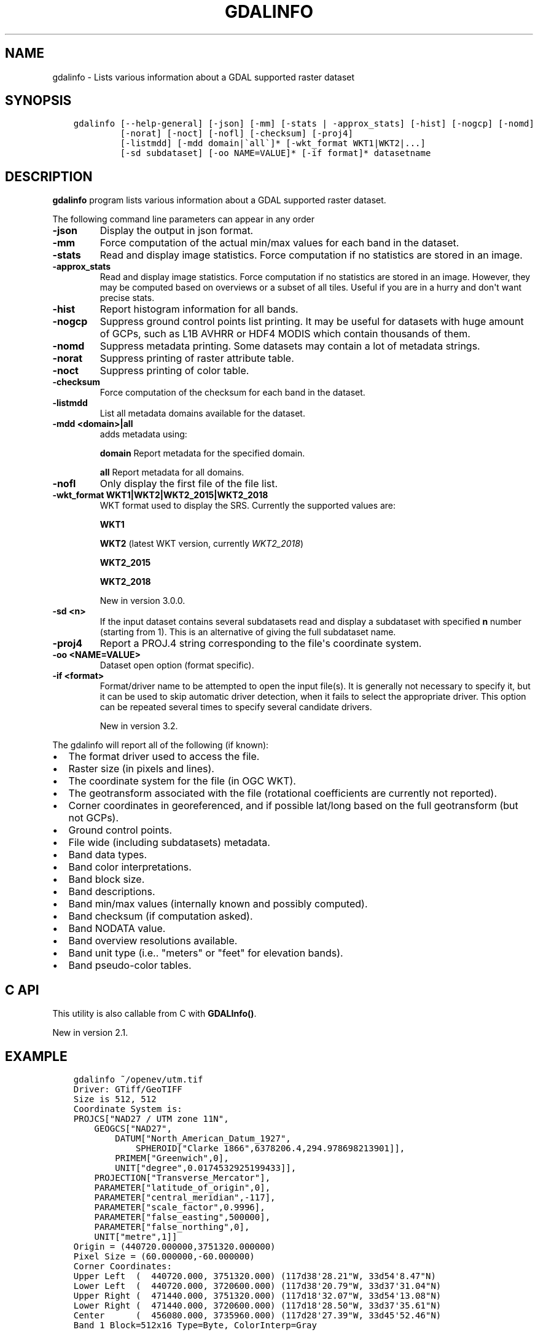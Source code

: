 .\" Man page generated from reStructuredText.
.
.TH "GDALINFO" "1" "Nov 04, 2021" "" "GDAL"
.SH NAME
gdalinfo \- Lists various information about a GDAL supported raster dataset
.
.nr rst2man-indent-level 0
.
.de1 rstReportMargin
\\$1 \\n[an-margin]
level \\n[rst2man-indent-level]
level margin: \\n[rst2man-indent\\n[rst2man-indent-level]]
-
\\n[rst2man-indent0]
\\n[rst2man-indent1]
\\n[rst2man-indent2]
..
.de1 INDENT
.\" .rstReportMargin pre:
. RS \\$1
. nr rst2man-indent\\n[rst2man-indent-level] \\n[an-margin]
. nr rst2man-indent-level +1
.\" .rstReportMargin post:
..
.de UNINDENT
. RE
.\" indent \\n[an-margin]
.\" old: \\n[rst2man-indent\\n[rst2man-indent-level]]
.nr rst2man-indent-level -1
.\" new: \\n[rst2man-indent\\n[rst2man-indent-level]]
.in \\n[rst2man-indent\\n[rst2man-indent-level]]u
..
.SH SYNOPSIS
.INDENT 0.0
.INDENT 3.5
.sp
.nf
.ft C
gdalinfo [\-\-help\-general] [\-json] [\-mm] [\-stats | \-approx_stats] [\-hist] [\-nogcp] [\-nomd]
         [\-norat] [\-noct] [\-nofl] [\-checksum] [\-proj4]
         [\-listmdd] [\-mdd domain|\(gaall\(ga]* [\-wkt_format WKT1|WKT2|...]
         [\-sd subdataset] [\-oo NAME=VALUE]* [\-if format]* datasetname
.ft P
.fi
.UNINDENT
.UNINDENT
.SH DESCRIPTION
.sp
\fBgdalinfo\fP program lists various information about a GDAL supported
raster dataset.
.sp
The following command line parameters can appear in any order
.INDENT 0.0
.TP
.B \-json
Display the output in json format.
.UNINDENT
.INDENT 0.0
.TP
.B \-mm
Force computation of the actual min/max values for each band in the
dataset.
.UNINDENT
.INDENT 0.0
.TP
.B \-stats
Read and display image statistics. Force computation if no
statistics are stored in an image.
.UNINDENT
.INDENT 0.0
.TP
.B \-approx_stats
Read and display image statistics. Force computation if no
statistics are stored in an image. However, they may be computed
based on overviews or a subset of all tiles. Useful if you are in a
hurry and don\(aqt want precise stats.
.UNINDENT
.INDENT 0.0
.TP
.B \-hist
Report histogram information for all bands.
.UNINDENT
.INDENT 0.0
.TP
.B \-nogcp
Suppress ground control points list printing. It may be useful for
datasets with huge amount of GCPs, such as L1B AVHRR or HDF4 MODIS
which contain thousands of them.
.UNINDENT
.INDENT 0.0
.TP
.B \-nomd
Suppress metadata printing. Some datasets may contain a lot of
metadata strings.
.UNINDENT
.INDENT 0.0
.TP
.B \-norat
Suppress printing of raster attribute table.
.UNINDENT
.INDENT 0.0
.TP
.B \-noct
Suppress printing of color table.
.UNINDENT
.INDENT 0.0
.TP
.B \-checksum
Force computation of the checksum for each band in the dataset.
.UNINDENT
.INDENT 0.0
.TP
.B \-listmdd
List all metadata domains available for the dataset.
.UNINDENT
.INDENT 0.0
.TP
.B \-mdd <domain>|all
adds metadata using:
.sp
\fBdomain\fP Report metadata for the specified domain.
.sp
\fBall\fP Report metadata for all domains.
.UNINDENT
.INDENT 0.0
.TP
.B \-nofl
Only display the first file of the file list.
.UNINDENT
.INDENT 0.0
.TP
.B \-wkt_format WKT1|WKT2|WKT2_2015|WKT2_2018
WKT format used to display the SRS.
Currently the supported values are:
.sp
\fBWKT1\fP
.sp
\fBWKT2\fP (latest WKT version, currently \fIWKT2_2018\fP)
.sp
\fBWKT2_2015\fP
.sp
\fBWKT2_2018\fP
.sp
New in version 3.0.0.

.UNINDENT
.INDENT 0.0
.TP
.B \-sd <n>
If the input dataset contains several subdatasets read and display
a subdataset with specified \fBn\fP number (starting from 1).
This is an alternative of giving the full subdataset name.
.UNINDENT
.INDENT 0.0
.TP
.B \-proj4
Report a PROJ.4 string corresponding to the file\(aqs coordinate system.
.UNINDENT
.INDENT 0.0
.TP
.B \-oo <NAME=VALUE>
Dataset open option (format specific).
.UNINDENT
.INDENT 0.0
.TP
.B \-if <format>
Format/driver name to be attempted to open the input file(s). It is generally
not necessary to specify it, but it can be used to skip automatic driver
detection, when it fails to select the appropriate driver.
This option can be repeated several times to specify several candidate drivers.
.sp
New in version 3.2.

.UNINDENT
.sp
The gdalinfo will report all of the following (if known):
.INDENT 0.0
.IP \(bu 2
The format driver used to access the file.
.IP \(bu 2
Raster size (in pixels and lines).
.IP \(bu 2
The coordinate system for the file (in OGC WKT).
.IP \(bu 2
The geotransform associated with the file (rotational coefficients
are currently not reported).
.IP \(bu 2
Corner coordinates in georeferenced, and if possible lat/long based
on the full geotransform (but not GCPs).
.IP \(bu 2
Ground control points.
.IP \(bu 2
File wide (including subdatasets) metadata.
.IP \(bu 2
Band data types.
.IP \(bu 2
Band color interpretations.
.IP \(bu 2
Band block size.
.IP \(bu 2
Band descriptions.
.IP \(bu 2
Band min/max values (internally known and possibly computed).
.IP \(bu 2
Band checksum (if computation asked).
.IP \(bu 2
Band NODATA value.
.IP \(bu 2
Band overview resolutions available.
.IP \(bu 2
Band unit type (i.e.. "meters" or "feet" for elevation bands).
.IP \(bu 2
Band pseudo\-color tables.
.UNINDENT
.SH C API
.sp
This utility is also callable from C with \fBGDALInfo()\fP\&.
.sp
New in version 2.1.

.SH EXAMPLE
.INDENT 0.0
.INDENT 3.5
.sp
.nf
.ft C
gdalinfo ~/openev/utm.tif
Driver: GTiff/GeoTIFF
Size is 512, 512
Coordinate System is:
PROJCS["NAD27 / UTM zone 11N",
    GEOGCS["NAD27",
        DATUM["North_American_Datum_1927",
            SPHEROID["Clarke 1866",6378206.4,294.978698213901]],
        PRIMEM["Greenwich",0],
        UNIT["degree",0.0174532925199433]],
    PROJECTION["Transverse_Mercator"],
    PARAMETER["latitude_of_origin",0],
    PARAMETER["central_meridian",\-117],
    PARAMETER["scale_factor",0.9996],
    PARAMETER["false_easting",500000],
    PARAMETER["false_northing",0],
    UNIT["metre",1]]
Origin = (440720.000000,3751320.000000)
Pixel Size = (60.000000,\-60.000000)
Corner Coordinates:
Upper Left  (  440720.000, 3751320.000) (117d38\(aq28.21"W, 33d54\(aq8.47"N)
Lower Left  (  440720.000, 3720600.000) (117d38\(aq20.79"W, 33d37\(aq31.04"N)
Upper Right (  471440.000, 3751320.000) (117d18\(aq32.07"W, 33d54\(aq13.08"N)
Lower Right (  471440.000, 3720600.000) (117d18\(aq28.50"W, 33d37\(aq35.61"N)
Center      (  456080.000, 3735960.000) (117d28\(aq27.39"W, 33d45\(aq52.46"N)
Band 1 Block=512x16 Type=Byte, ColorInterp=Gray
.ft P
.fi
.UNINDENT
.UNINDENT
.SH AUTHOR
Frank Warmerdam <warmerdam@pobox.com>
.SH COPYRIGHT
1998-2021
.\" Generated by docutils manpage writer.
.
